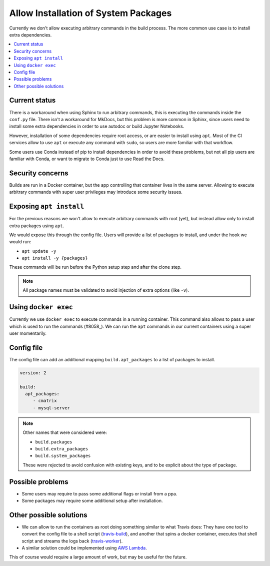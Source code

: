 Allow Installation of System Packages
=====================================

Currently we don't allow executing arbitrary commands in the build process.
The more common use case is to install extra dependencies.

.. contents::
   :local:
   :depth: 3

Current status
--------------

There is a workaround when using Sphinx to run arbitrary commands,
this is executing the commands inside the ``conf.py`` file.
There isn't a workaround for MkDocs, but this problem is more common in Sphinx,
since users need to install some extra dependencies in order to use autodoc or build Jupyter Notebooks.

However, installation of some dependencies require root access,
or are easier to install using ``apt``.
Most of the CI services allow to use ``apt`` or execute any command with ``sudo``,
so users are more familiar with that workflow.

Some users use Conda instead of pip to install dependencies in order to avoid these problems,
but not all pip users are familiar with Conda, or want to migrate to Conda just to use Read the Docs.

Security concerns
-----------------

Builds are run in a Docker container,
but the app controlling that container lives in the same server.
Allowing to execute arbitrary commands with super user privileges may introduce some security issues.

Exposing ``apt install``
------------------------

For the previous reasons we won't allow to execute arbitrary commands with root (yet),
but instead allow only to install extra packages using ``apt``.

We would expose this through the config file.
Users will provide a list of packages to install, and under the hook we would run:

- ``apt update -y``
- ``apt install -y {packages}``

These commands will be run before the Python setup step and after the clone step.

.. note::

   All package names must be validated to avoid injection of extra options
   (like ``-v``).

Using ``docker exec``
---------------------

Currently we use ``docker exec`` to execute commands in a running container.
This command also allows to pass a user which is used to run the commands (#8058_).
We can run the ``apt`` commands in our current containers using a super user momentarily.

.. _#8058: https://github.com/readthedocs/readthedocs.org/pull/8058

Config file
-----------

The config file can add an additional mapping ``build.apt_packages`` to a list of packages to install.

.. code-block:: yaml

   version: 2

   build:
     apt_packages:
        - cmatrix
        - mysql-server

.. note::

   Other names that were considered were:

   - ``build.packages``
   - ``build.extra_packages``
   - ``build.system_packages``

   These were rejected to avoid confusion with existing keys,
   and to be explicit about the type of package.

Possible problems
-----------------

- Some users may require to pass some additional flags or install from a ppa.
- Some packages may require some additional setup after installation.

Other possible solutions
------------------------

- We can allow to run the containers as root doing something similar to what Travis does:
  They have one tool to convert the config file to a shell script (travis-build_),
  and another that spins a docker container, executes that shell script and streams the logs back (travis-worker_).

  .. _travis-build: https://github.com/travis-ci/travis-build
  .. _travis-worker: https://github.com/travis-ci/worker

- A similar solution could be implemented using `AWS Lambda`_.

  .. NOTE: Haven't done much research around this,
     but I remember David mentioned this a time ago.

  .. _AWS Lambda: https://aws.amazon.com/lambda/

This of course would require a large amount of work,
but may be useful for the future.
